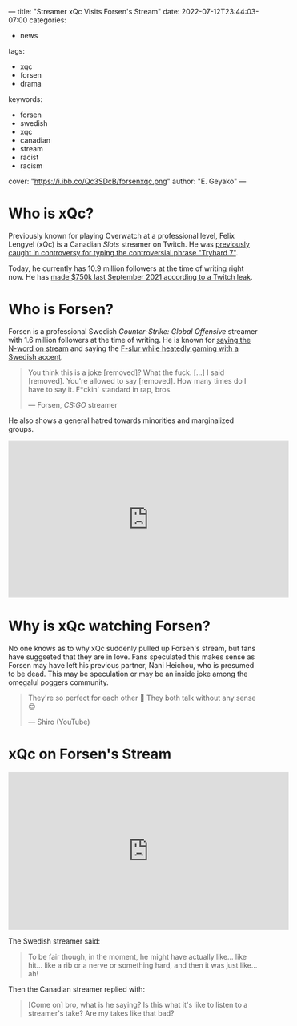 ---
title: "Streamer xQc Visits Forsen's Stream"
date: 2022-07-12T23:44:03-07:00
categories:
- news
tags:
- xqc
- forsen
- drama
keywords:
- forsen
- swedish
- xqc
- canadian
- stream
- racist
- racism
cover: "https://i.ibb.co/Qc3SDcB/forsenxqc.png"
author: "E. Geyako"
---

* Who is xQc?

Previously known for playing Overwatch at a professional level, Felix Lengyel
(xQc) is a Canadian /Slots/ streamer on Twitch. He was [[https://www.pcgamer.com/overwatch-league-suspends-xqc-again-this-time-for-racially-disparaging-emotes/][previously caught in
controversy for typing the controversial phrase "Tryhard 7"]].

Today, he currently has 10.9 million followers at the time of writing right now.
He has [[https://twitter.com/KnowS0mething/status/1445651544200781830][made $750k last September 2021 according to a Twitch leak]].

* Who is Forsen?

Forsen is a professional Swedish /Counter-Strike: Global Offensive/ streamer
with 1.6 million followers at the time of writing. He is known for [[https://youtu.be/VN9ndoheP6c?t=28][saying the
N-word on stream]] and saying the [[https://youtu.be/ZM0RrfwcWEo?t=4187][F-slur while heatedly gaming with a Swedish
accent]].

#+begin_quote
You think this is a joke [removed]? What the fuck. [...] I said [removed].
You're allowed to say [removed]. How many times do I have to say it. F*ckin'
standard in rap, bros.

--- Forsen, /CS:GO/ streamer
#+end_quote

He also shows a general hatred towards minorities and marginalized groups.

#+begin_export html
<iframe width="560" height="315" src="https://www.youtube.com/embed/QrVoJDmgbYA?clip=UgkxR4bacvP6N0oCQ5XiVc758XBvRRXwXJDA&amp;clipt=EP7DCRjDnAs" title="YouTube video player" frameborder="0" allow="autoplay; clipboard-write; encrypted-media; gyroscope; picture-in-picture" allowfullscreen></iframe>
#+end_export

* Why is xQc watching Forsen?

No one knows as to why xQc suddenly pulled up Forsen's stream, but fans have
suggseted that they are in love. Fans speculated this makes sense as Forsen may
have left his previous partner, Nani Heichou, who is presumed to be dead. This
may be speculation or may be an inside joke among the omegalul poggers
community.

#+begin_quote
They're so perfect for each other 🥰 They both talk without any sense 😍

--- Shiro (YouTube)
#+end_quote

* xQc on Forsen's Stream

#+begin_export html
<iframe width="560" height="315" src="https://www.youtube.com/embed/BCbxWYFCqO8" title="YouTube video player" frameborder="0" allow="autoplay; clipboard-write; encrypted-media; gyroscope; picture-in-picture" allowfullscreen></iframe>
#+end_export

The Swedish streamer said:

#+begin_quote
To be fair though, in the moment, he might have actually like... like hit...
like a rib or a nerve or something hard, and then it was just like... ah!
#+end_quote

Then the Canadian streamer replied with:

#+begin_quote
[Come on] bro, what is he saying? Is this what it's like to listen to a streamer's take?
Are my takes like that bad?
#+end_quote
